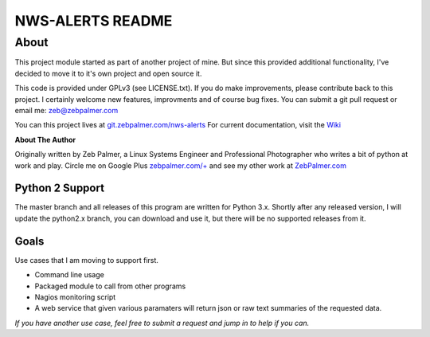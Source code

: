 ==================
NWS-ALERTS README
==================


About
======

This project module started as part of another project of mine. But since this provided additional functionality, I've decided to move it to it's own project and open source it. 

This code is provided under GPLv3 (see LICENSE.txt). If you do make improvements, please contribute back to this project. I certainly welcome new features, improvments and of course bug fixes. You can submit a git pull request or email me: zeb@zebpalmer.com

You can this project lives at `git.zebpalmer.com/nws-alerts <http://git.zebpalmer.com/nws-alerts>`_  For current documentation, visit the `Wiki <http://git.zebpalmer.com/nws-alerts/wiki/Home>`_

**About The Author**

Originally written by Zeb Palmer, a Linux Systems Engineer and Professional Photographer who writes a bit of python at work and play. 
Circle me on Google Plus `zebpalmer.com/+ <http://zebpalmer.com/+>`_ and see my other work at `ZebPalmer.com <http://www.zebpalmer.com>`_
 


Python 2 Support
-----------------

The master branch and all releases of this program are written for Python 3.x. Shortly after any released version, I will update the python2.x branch, you can download and use it, but there will be no supported releases from it. 


Goals
------

Use cases that I am moving to support first. 

- Command line usage 
- Packaged module to call from other programs 
- Nagios monitoring script 
- A web service that given various paramaters will return json or raw text summaries of the requested data.
 
*If you have another use case, feel free to submit a request and jump in to help if you can.*

